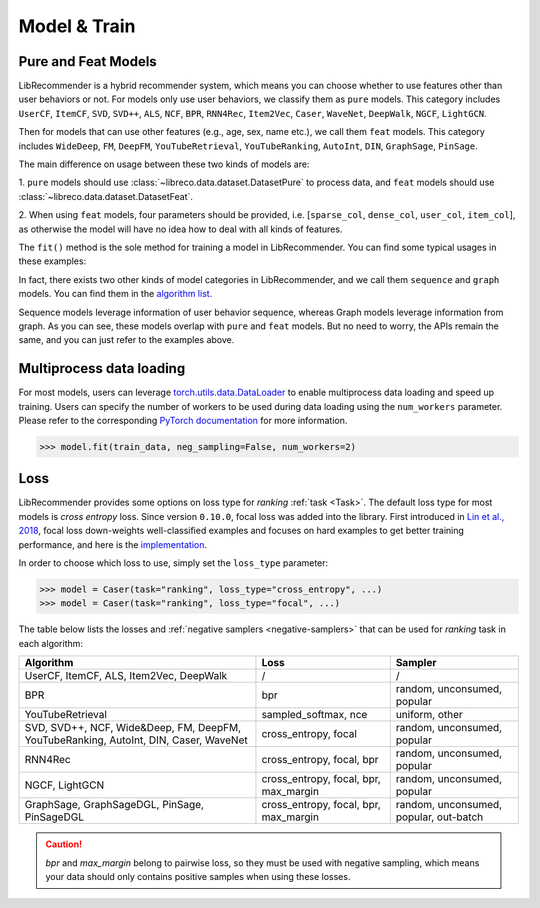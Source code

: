 Model & Train
=============

Pure and Feat Models
--------------------

LibRecommender is a hybrid recommender system, which means you can choose whether to use
features other than user behaviors or not. For models only use user behaviors, we classify
them as ``pure`` models. This category includes ``UserCF``, ``ItemCF``, ``SVD``, ``SVD++``,
``ALS``, ``NCF``, ``BPR``, ``RNN4Rec``, ``Item2Vec``, ``Caser``, ``WaveNet``, ``DeepWalk``,
``NGCF``, ``LightGCN``.

Then for models that can use other features (e.g., age, sex, name etc.), we call
them ``feat`` models. This category includes ``WideDeep``, ``FM``, ``DeepFM``, ``YouTubeRetrieval``,
``YouTubeRanking``, ``AutoInt``, ``DIN``, ``GraphSage``, ``PinSage``.

The main difference on usage between these two kinds of models are:

1.  ``pure`` models should use :class:`~libreco.data.dataset.DatasetPure` to process data,
and ``feat`` models should use :class:`~libreco.data.dataset.DatasetFeat`.

2. When using ``feat`` models, four parameters should be provided,
i.e. [``sparse_col``, ``dense_col``, ``user_col``, ``item_col``], as otherwise the model will
have no idea how to deal with all kinds of features.

The ``fit()`` method is the sole method for training a model in LibRecommender.
You can find some typical usages in these examples:

.. SeeAlso::

    + `pure_rating_example.py <https://github.com/massquantity/LibRecommender/blob/master/examples/pure_rating_example.py>`_
    + `pure_ranking_example.py <https://github.com/massquantity/LibRecommender/blob/master/examples/pure_ranking_example.py>`_
    + `feat_rating_example.py <https://github.com/massquantity/LibRecommender/blob/master/examples/feat_rating_example.py>`_
    + `feat_ranking_example.py <https://github.com/massquantity/LibRecommender/blob/master/examples/feat_ranking_example.py>`_

In fact, there exists two other kinds of model categories in LibRecommender, and we call them
``sequence`` and ``graph`` models. You can find them in the `algorithm list <https://github.com/massquantity/LibRecommender#references>`_.

Sequence models leverage information of user behavior sequence, whereas Graph models leverage information from graph.
As you can see, these models overlap with ``pure`` and ``feat`` models. But no need to worry,
the APIs remain the same, and you can just refer to the examples above.

Multiprocess data loading
-------------------------

For most models, users can leverage `torch.utils.data.DataLoader <https://pytorch.org/docs/stable/data.html#torch.utils.data.DataLoader>`_
to enable multiprocess data loading and speed up training.
Users can specify the number of workers to be used during data loading using the ``num_workers`` parameter. Please refer to the corresponding
`PyTorch documentation <https://pytorch.org/docs/stable/data.html#single-and-multi-process-data-loading>`_ for more information.

.. code-block:: python3

    >>> model.fit(train_data, neg_sampling=False, num_workers=2)

Loss
----

LibRecommender provides some options on loss type for *ranking* :ref:`task <Task>`.
The default loss type for most models is *cross entropy* loss. Since version ``0.10.0``,
focal loss was added into the library. First introduced in `Lin et al., 2018 <https://arxiv.org/pdf/1708.02002.pdf>`_,
focal loss down-weights well-classified examples and focuses on hard examples to get better
training performance, and here is the `implementation <https://github.com/massquantity/LibRecommender/blob/master/libreco/tfops/loss.py#L34>`_.

In order to choose which loss to use, simply set the ``loss_type`` parameter:

.. code-block:: python3

   >>> model = Caser(task="ranking", loss_type="cross_entropy", ...)
   >>> model = Caser(task="ranking", loss_type="focal", ...)

The table below lists the losses and :ref:`negative samplers <negative-samplers>` that can be used for `ranking` task in each algorithm:

+--------------------------------------------------------------------------------------+---------------------------------------+----------------------------------------+
|                                      Algorithm                                       |                 Loss                  |                Sampler                 |
+======================================================================================+=======================================+========================================+
|                       UserCF, ItemCF, ALS, Item2Vec, DeepWalk                        |                   /                   |                   /                    |
+--------------------------------------------------------------------------------------+---------------------------------------+----------------------------------------+
|                                         BPR                                          |                  bpr                  |      random, unconsumed, popular       |
+--------------------------------------------------------------------------------------+---------------------------------------+----------------------------------------+
|                                   YouTubeRetrieval                                   |          sampled_softmax, nce         |             uniform, other             |
+--------------------------------------------------------------------------------------+---------------------------------------+----------------------------------------+
| SVD, SVD++, NCF, Wide&Deep, FM, DeepFM, YouTubeRanking, AutoInt, DIN, Caser, WaveNet |         cross_entropy, focal          |      random, unconsumed, popular       |
+--------------------------------------------------------------------------------------+---------------------------------------+----------------------------------------+
|                                       RNN4Rec                                        |       cross_entropy, focal, bpr       |      random, unconsumed, popular       |
+--------------------------------------------------------------------------------------+---------------------------------------+----------------------------------------+
|                                   NGCF, LightGCN                                     | cross_entropy, focal, bpr, max_margin |      random, unconsumed, popular       |
+--------------------------------------------------------------------------------------+---------------------------------------+----------------------------------------+
|                     GraphSage, GraphSageDGL, PinSage, PinSageDGL                     | cross_entropy, focal, bpr, max_margin | random, unconsumed, popular, out-batch |
+--------------------------------------------------------------------------------------+---------------------------------------+----------------------------------------+

.. caution::

    *bpr* and *max_margin* belong to pairwise loss, so they must be used with negative sampling,
    which means your data should only contains positive samples when using these losses.

